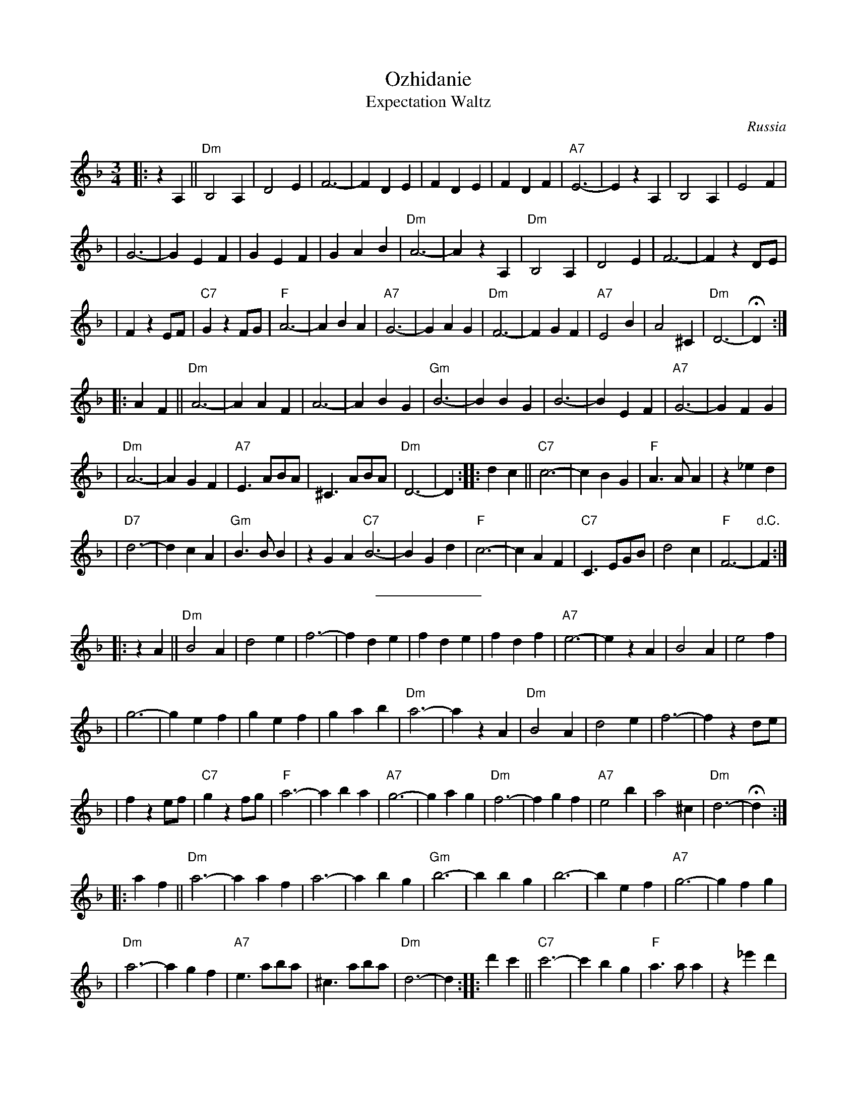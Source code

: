 X: 1
T: Ozhidanie
T: Expectation Waltz
O: Russia
Z: John Chambers <jc:trillian.mit.edu>
R: Waltz
M: 3/4
L: 1/4
K: Dm
|: z A, || "Dm"B,2 A, | D2 E | F3- | F D E | F D E | F D F | "A7"E3- | E z A, | B,2 A, | E2 F |
| G3- | G E F | G E F | G A B | "Dm"A3- | A z A, | "Dm"B,2 A, | D2 E | F3- | F z D/E/ |
| F z E/F/ | "C7"G z F/G/ | "F"A3- | A B A | "A7"G3- | G A G | "Dm"F3- | F G F | "A7"E2 B | A2 ^C | "Dm"D3- | HD :|
|: A F || "Dm"A3- | A A F | A3- | A B G | "Gm"B3- | B B G | B3- | B E F | "A7"G3- | G F G |
| "Dm"A3- | A G F | "A7"E> AB/A/ | ^C> AB/A/ | "Dm"D3- | D :| \
|: d c || "C7"c3- | c B G |"F"A> A A | z _e d |
|"D7"d3- | d c A | "Gm"B> B B | z G A "C7"B3- | B G d | "F"c3- | c A F | "C7"C> EG/B/ | d2 c | "F"F3- | "d.C."F :|
%%sep 5 5 100
P:
|: z A || "Dm"B2 A | d2 e | f3- | f d e | f d e | f d f | "A7"e3- | e z A | B2 A | e2 f |
| g3- | g e f | g e f | g a b | "Dm"a3- | a z A | "Dm"B2 A | d2 e | f3- | f z d/e/ |
| f z e/f/ | "C7"g z f/g/ | "F"a3- | a b a | "A7"g3- | g a g | "Dm"f3- | f g f | "A7"e2 b | a2 ^c | "Dm"d3- | Hd :|
|: a f || "Dm"a3- | a a f | a3- | a b g | "Gm"b3- | b b g | b3- | b e f | "A7"g3- | g f g |
| "Dm"a3- | a g f | "A7"e> ab/a/ | ^c> ab/a/ | "Dm"d3- | d :| \
|: d' c' || "C7"c'3- | c' b g |"F"a> a a | z _e' d' |
|"D7"d'3- | d' c' a | "Gm"b> b b | z g a "C7"b3- | b g d' | "F"c'3- | c' a f | "C7"c> eg/b/ | d'2 c' | "F"f3- | "d.C."f :|

